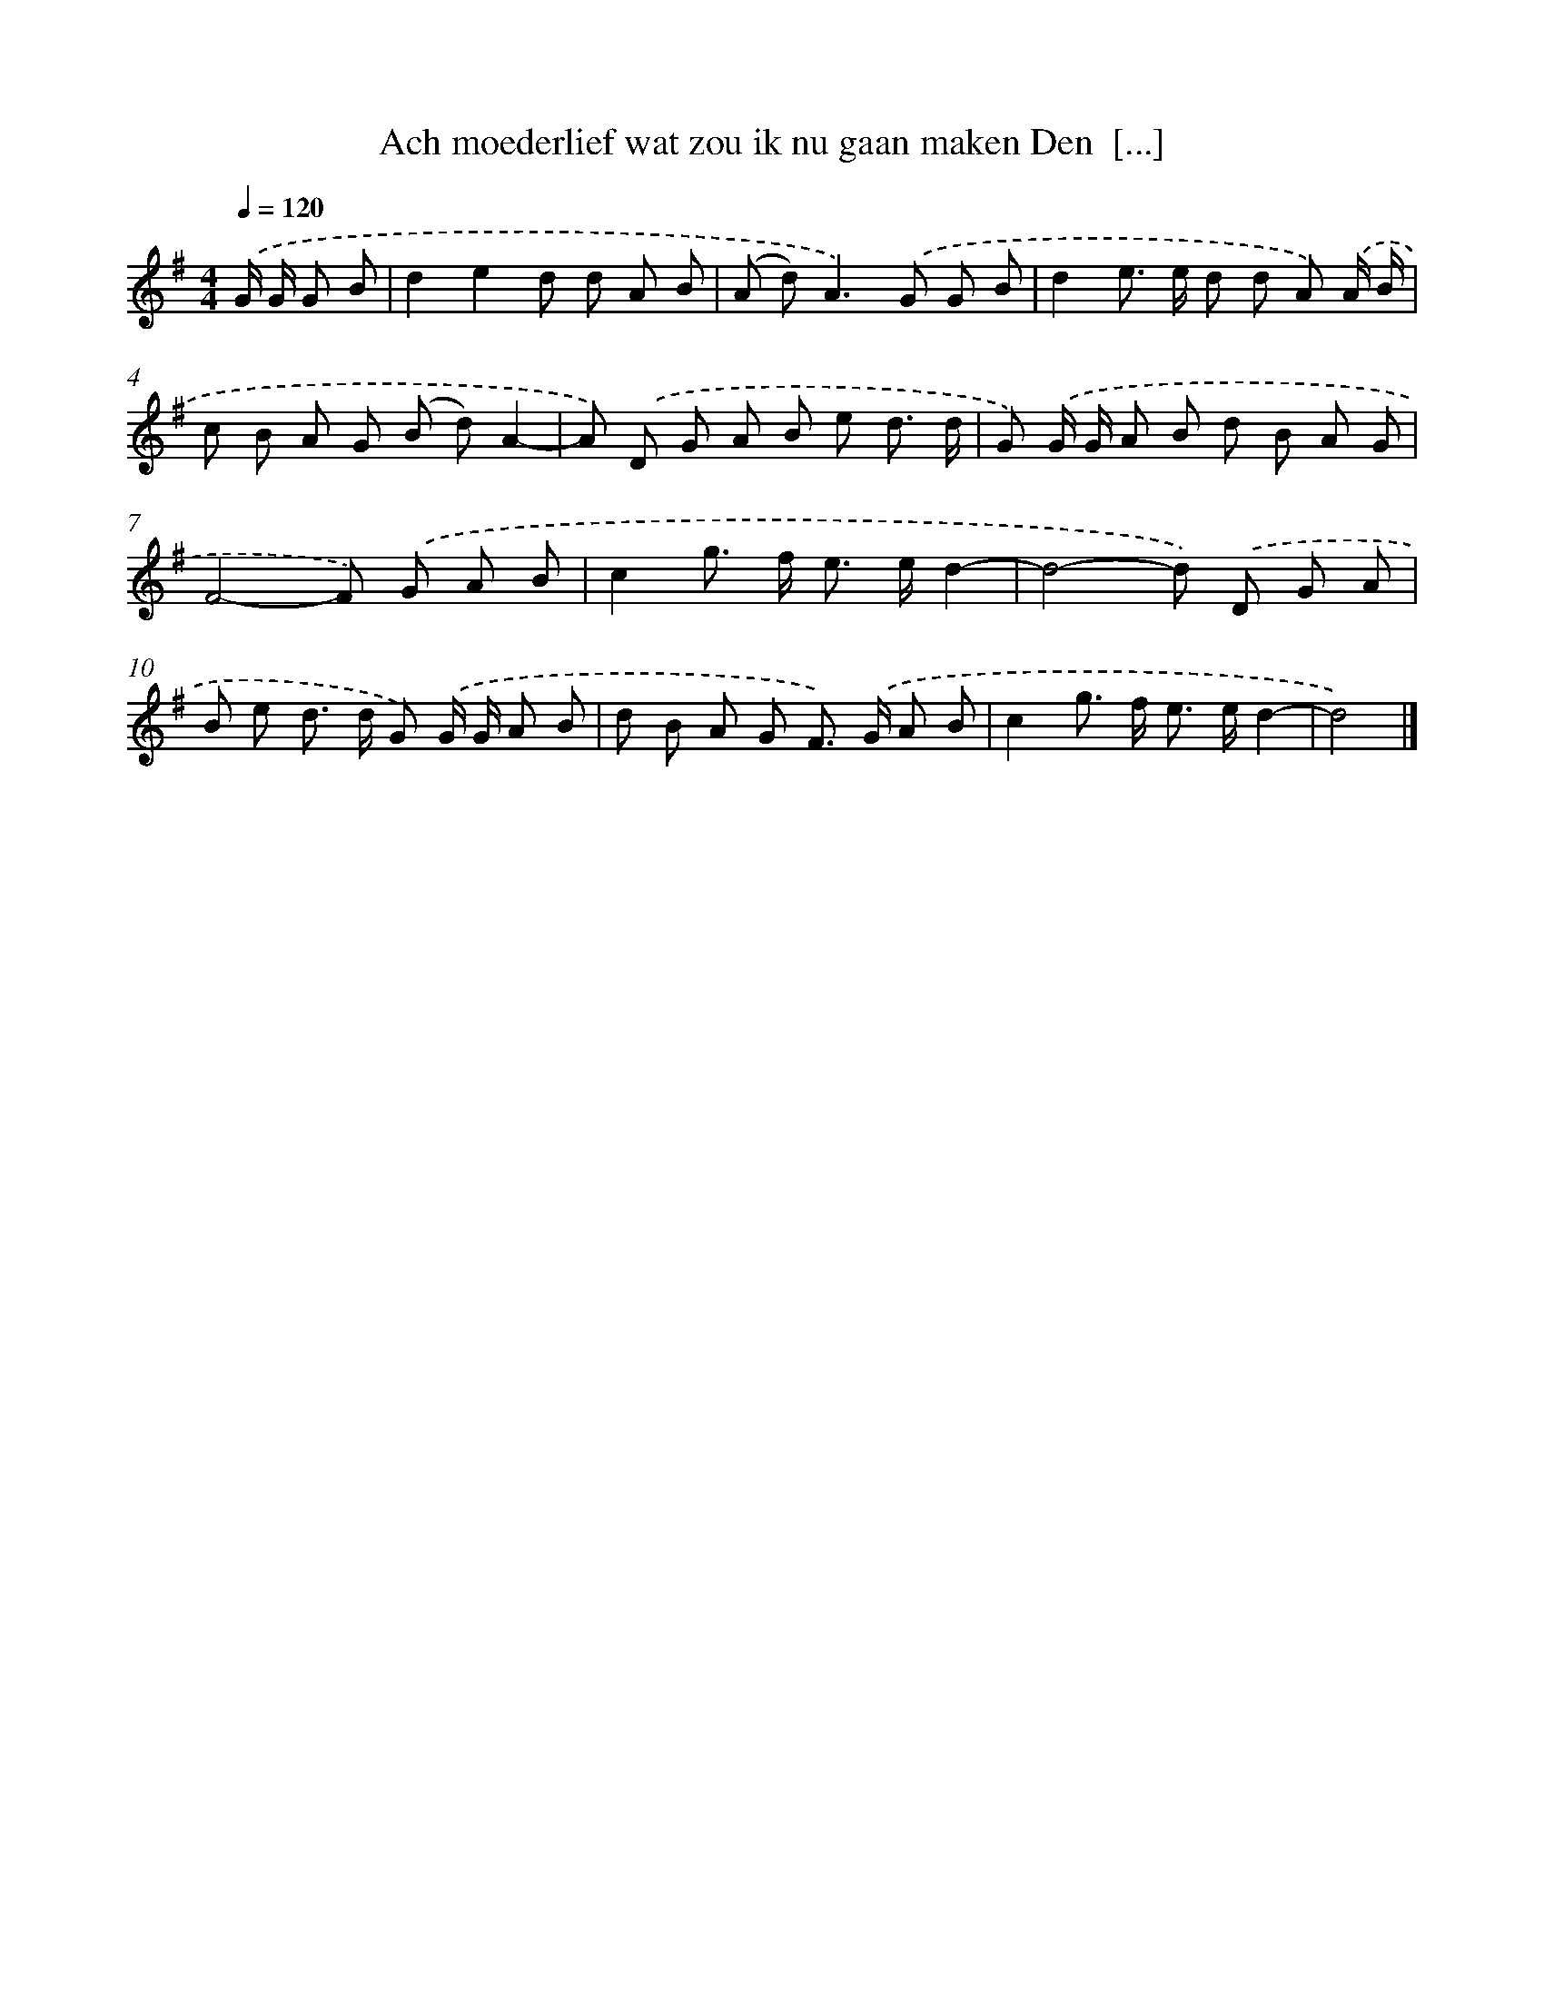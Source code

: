 X: 3934
T: Ach moederlief wat zou ik nu gaan maken Den  [...]
%%abc-version 2.0
%%abcx-abcm2ps-target-version 5.9.1 (29 Sep 2008)
%%abc-creator hum2abc beta
%%abcx-conversion-date 2018/11/01 14:36:04
%%humdrum-veritas 1676716281
%%humdrum-veritas-data 655763390
%%continueall 1
%%barnumbers 0
L: 1/8
M: 4/4
Q: 1/4=120
K: G clef=treble
.('G/ G/ G B [I:setbarnb 1]|
d2e2d d A B |
(A d2<)A2).('G G B |
d2e> e d d A) .('A/ B/ |
c B A G (B d)A2- |
A) .('D G A B e d3/ d/ |
G) .('G/ G/ A B d B A G |
F4-F) .('G A B |
c2g> f e> ed2- |
d4-d) .('D G A |
B e d> d G) .('G/ G/ A B |
d B A G F>) .('G A B |
c2g> f e> ed2- |
d4) |]

